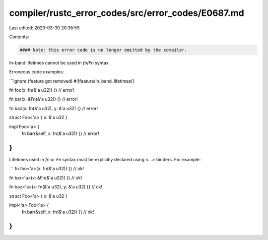 compiler/rustc_error_codes/src/error_codes/E0687.md
===================================================

Last edited: 2023-03-30 20:35:59

Contents:

.. code-block:: md

    #### Note: this error code is no longer emitted by the compiler.

In-band lifetimes cannot be used in `fn`/`Fn` syntax.

Erroneous code examples:

```ignore (feature got removed)
#![feature(in_band_lifetimes)]

fn foo(x: fn(&'a u32)) {} // error!

fn bar(x: &Fn(&'a u32)) {} // error!

fn baz(x: fn(&'a u32), y: &'a u32) {} // error!

struct Foo<'a> { x: &'a u32 }

impl Foo<'a> {
    fn bar(&self, x: fn(&'a u32)) {} // error!
}
```

Lifetimes used in `fn` or `Fn` syntax must be explicitly
declared using `<...>` binders. For example:

```
fn foo<'a>(x: fn(&'a u32)) {} // ok!

fn bar<'a>(x: &Fn(&'a u32)) {} // ok!

fn baz<'a>(x: fn(&'a u32), y: &'a u32) {} // ok!

struct Foo<'a> { x: &'a u32 }

impl<'a> Foo<'a> {
    fn bar(&self, x: fn(&'a u32)) {} // ok!
}
```


